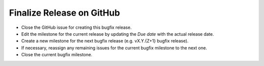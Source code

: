 Finalize Release on GitHub
--------------------------

* Close the GitHub issue for creating this bugfix release.
* Edit the milestone for the current release by updating the *Due date* with the actual release date.
* Create a new milestone for the next bugfix release (e.g. vX.Y.{Z+1} bugfix release).
* If necessary, reassign any remaining issues for the current bugfix milestone to the next one.
* Close the current bugfix milestone.
